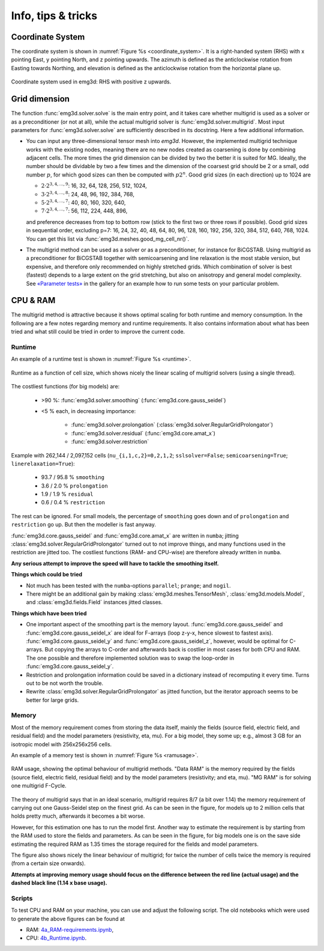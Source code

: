Info, tips & tricks
===================


.. todo::

   The CPU & RAM part needs rework, big part should move into the development
   section.


Coordinate System
-----------------

The coordinate system is shown in :numref:`Figure %s <coordinate_system>`. It
is a right-handed system (RHS) with x pointing East, y pointing North, and z
pointing upwards. The azimuth is defined as the anticlockwise rotation from
Easting towards Northing, and elevation is defined as the anticlockwise
rotation from the horizontal plane up.

.. figure:: ../_static/coordinate_system.svg
   :align: center
   :alt: Coordinate System
   :name: coordinate_system

   Coordinate system used in emg3d: RHS with positive z upwards.


Grid dimension
--------------

The function :func:`emg3d.solver.solve` is the main entry point, and it takes
care whether multigrid is used as a solver or as a preconditioner (or not at
all), while the actual multigrid solver is :func:`emg3d.solver.multigrid`. Most
input parameters for :func:`emg3d.solver.solve` are sufficiently described in
its docstring. Here a few additional information.

- You can input any three-dimensional tensor mesh into `emg3d`. However, the
  implemented multigrid technique works with the existing nodes, meaning there
  are no new nodes created as coarsening is done by combining adjacent
  cells. The more times the grid dimension can be divided by two the better it
  is suited for MG. Ideally, the number should be dividable by two a few times
  and the dimension of the coarsest grid should be 2 or a small, odd number
  :math:`p`, for which good sizes can then be computed with :math:`p 2^n`. Good
  grid sizes (in each direction) up to 1024 are

  - :math:`2·2^{3, 4, ..., 9}`: 16,  32,  64, 128, 256, 512, 1024,
  - :math:`3·2^{3, 4, ..., 8}`: 24,  48,  96, 192, 384, 768,
  - :math:`5·2^{3, 4, ..., 7}`: 40,  80, 160, 320, 640,
  - :math:`7·2^{3, 4, ..., 7}`: 56, 112, 224, 448, 896,

  and preference decreases from top to bottom row (stick to the first two or
  three rows if possible). Good grid sizes in sequential order, excluding p=7:
  16, 24, 32, 40, 48, 64, 80, 96, 128, 160, 192, 256, 320, 384, 512, 640, 768,
  1024. You can get this list via :func:`emg3d.meshes.good_mg_cell_nr()`.

- The multigrid method can be used as a solver or as a preconditioner, for
  instance for BiCGSTAB. Using multigrid as a preconditioner for BiCGSTAB
  together with semicoarsening and line relaxation is the most stable version,
  but expensive, and therefore only recommended on highly stretched grids.
  Which combination of solver is best (fastest) depends to a large extent on
  the grid stretching, but also on anisotropy and general model complexity.
  See `«Parameter tests»
  <https://emsig.xyz/emg3d-gallery/gallery/tutorials/parameter_tests.html>`_
  in the gallery for an example how to run some tests on your particular
  problem.


CPU & RAM
---------

The multigrid method is attractive because it shows optimal scaling for both
runtime and memory consumption. In the following are a few notes regarding
memory and runtime requirements. It also contains information about what has
been tried and what still could be tried in order to improve the current code.


Runtime
```````

An example of a runtime test is shown in :numref:`Figure %s <runtime>`.

.. figure:: ../_static/CPU.png
   :scale: 80 %
   :align: center
   :alt: Runtime
   :name: runtime

   Runtime as a function of cell size, which shows nicely the linear scaling
   of multigrid solvers (using a single thread).

The costliest functions (for big models) are:

   - >90 %: :func:`emg3d.solver.smoothing` (:func:`emg3d.core.gauss_seidel`)
   - <5 % each, in decreasing importance:

      - :func:`emg3d.solver.prolongation`
        (:class:`emg3d.solver.RegularGridProlongator`)
      - :func:`emg3d.solver.residual` (:func:`emg3d.core.amat_x`)
      - :func:`emg3d.solver.restriction`

Example with 262,144 / 2,097,152 cells (``nu_{i,1,c,2}=0,2,1,2``;
``sslsolver=False``; ``semicoarsening=True``; ``linerelaxation=True``):

   - 93.7 / 95.8 % ``smoothing``
   - 3.6 / 2.0 % ``prolongation``
   - 1.9 / 1.9 % ``residual``
   - 0.6 / 0.4 % ``restriction``

The rest can be ignored. For small models, the percentage of ``smoothing`` goes
down and of ``prolongation`` and ``restriction`` go up. But then the modeller
is fast anyway.

:func:`emg3d.core.gauss_seidel` and :func:`emg3d.core.amat_x` are written
in ``numba``; jitting :class:`emg3d.solver.RegularGridProlongator` turned out
to not improve things, and many functions used in the restriction are jitted
too. The costliest functions (RAM- and CPU-wise) are therefore already written
in ``numba``.

**Any serious attempt to improve the speed will have to tackle the smoothing
itself.**


**Things which could be tried**

- Not much has been tested with the ``numba``-options ``parallel``; ``prange``;
  and ``nogil``.
- There might be an additional gain by making :class:`emg3d.meshes.TensorMesh`,
  :class:`emg3d.models.Model`, and :class:`emg3d.fields.Field` instances jitted
  classes.

**Things which have been tried**

- One important aspect of the smoothing part is the memory layout.
  :func:`emg3d.core.gauss_seidel` and :func:`emg3d.core.gauss_seidel_x`
  are ideal for F-arrays (loop z-y-x, hence slowest to fastest axis).
  :func:`emg3d.core.gauss_seidel_y` and
  :func:`emg3d.core.gauss_seidel_z`, however, would be optimal for C-arrays.
  But copying the arrays to C-order and afterwards back is costlier in most
  cases for both CPU and RAM. The one possible and therefore implemented
  solution was to swap the loop-order in :func:`emg3d.core.gauss_seidel_y`.
- Restriction and prolongation information could be saved in a dictionary
  instead of recomputing it every time. Turns out to be not worth the
  trouble.
- Rewrite :class:`emg3d.solver.RegularGridProlongator` as jitted function, but
  the iterator approach seems to be better for large grids.


Memory
``````

Most of the memory requirement comes from storing the data itself, mainly the
fields (source field, electric field, and residual field) and the model
parameters (resistivity, eta, mu). For a big model, they some up; e.g., almost
3 GB for an isotropic model with 256x256x256 cells.

An example of a memory test is shown in :numref:`Figure %s <ramusage>`.

.. figure:: ../_static/RAM.png
   :scale: 80 %
   :align: center
   :alt: RAM Usage
   :name: ramusage

   RAM usage, showing the optimal behaviour of multigrid methods. "Data RAM" is
   the memory required by the fields (source field, electric field, residual
   field) and by the model parameters (resistivity; and eta, mu). "MG RAM" is
   for solving one multigrid F-Cycle.


The theory of multigrid says that in an ideal scenario, multigrid requires
8/7 (a bit over 1.14) the memory requirement of carrying out one Gauss-Seidel
step on the finest grid. As can be seen in the figure, for models up to 2
million cells that holds pretty much, afterwards it becomes a bit worse.

However, for this estimation one has to run the model first. Another way to
estimate the requirement is by starting from the RAM used to store the fields
and parameters. As can be seen in the figure, for big models one is on the
save side estimating the required RAM as 1.35 times the storage required for
the fields and model parameters.

The figure also shows nicely the linear behaviour of multigrid; for twice the
number of cells twice the memory is required (from a certain size onwards).

**Attempts at improving memory usage should focus on the difference between the
red line (actual usage) and the dashed black line (1.14 x base usage).**

Scripts
```````

To test CPU and RAM on your machine, you can use and adjust the following
script. The old notebooks which were used to generate the above figures can be
found at

- RAM: `4a_RAM-requirements.ipynb
  <https://github.com/emsig/emg3d-examples/blob/master/4a_RAM-requirements.ipynb>`_,
- CPU: `4b_Runtime.ipynb
  <https://github.com/emsig/emg3d-examples/blob/master/4b_Runtime.ipynb>`_.

.. ipython::
  :verbatim:

  In [1]: import emg3d
     ...: import numpy as np
     ...: import matplotlib.pyplot as plt
     ...: from memory_profiler import memory_usage

  In [2]: def compute(nx):
     ...:     """Simple computation routine.
     ...:
     ...:     This is the actual model it runs. Adjust this to your needs.
     ...:
     ...:     - Model size is nx * nx * nx, centered around the origin.
     ...:     - Source is at the origin, x-directed.
     ...:     - Frequency is 1 Hz.
     ...:     - Homogenous space of 1 Ohm.m.
     ...:
     ...:     """
     ...:
     ...:     # Grid
     ...:     hx = np.ones(nx)*50
     ...:     x0 = -nx//2*50
     ...:     grid = emg3d.TensorMesh([hx, hx, hx], x0=(x0, x0, x0))
     ...:
     ...:     # Model and source field
     ...:     model = emg3d.Model(grid, property_x=1.0)
     ...:     sfield = emg3d.get_source_field(
     ...:             grid, source=[0, 0, 0, 0, 0], frequency=1.0)
     ...:
     ...:     # Compute the field
     ...:     _, inf = emg3d.solve(
     ...:             model, sfield, verb=0, plain=True, return_info=True)
     ...:
     ...:     return inf['time']

  In [3]: # Loop over model sizes (adjust to your needs).
     ...: nsizes = np.array([32, 48, 64, 96, 128, 192, 256,
     ...:                    384, 512, 768, 1024])
     ...: memory = np.zeros(nsizes.shape)
     ...: runtime = np.zeros(nsizes.shape)
     ...:
     ...: # Loop over nx
     ...: for i, nx in enumerate(nsizes):
     ...:     print(f"  => {nx}^3 = {nx**3:12,d} cells")
     ...:     mem, time = memory_usage((compute, (nx, ), {}), retval=True)
     ...:     memory[i] = max(mem)
     ...:     runtime[i] = time
     ...:

  In [4]: # Plot CPU
     ...: plt.figure()
     ...: plt.title('Runtime')
     ...: plt.loglog(nsizes**3/1e6, runtime, '.-')
     ...: plt.xlabel('Number of cells (in millions)')
     ...: plt.ylabel('CPU (s)')
     ...: plt.axis('equal')
     ...: plt.show()

  In [5]: # Plot RAM
     ...: plt.figure()
     ...: plt.title('Memory')
     ...: plt.loglog(nsizes**3/1e6, memory/1e3, '-', zorder=10)
     ...: plt.xlabel('Number of cells (in millions)')
     ...: plt.ylabel('RAM (GB)')
     ...: plt.axis('equal')
     ...: plt.show()

